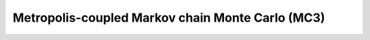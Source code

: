 .. _mc3:

Metropolis-coupled Markov chain Monte Carlo (MC3)
===================================================


















